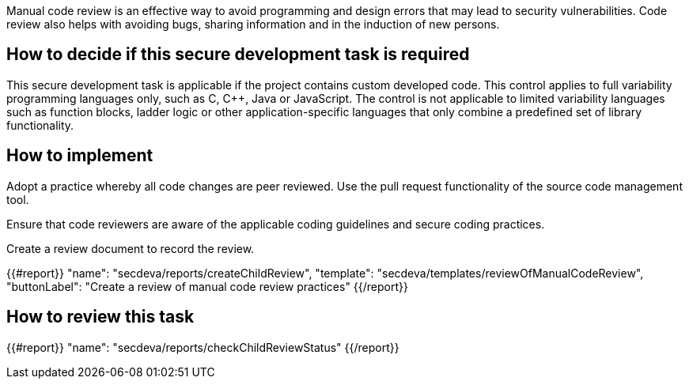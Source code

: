Manual code review is an effective way to avoid programming and design errors that may lead to security vulnerabilities. Code review also helps with avoiding bugs, sharing information and in the induction of new persons.

== How to decide if this secure development task is required

This secure development task is applicable if the project contains custom developed code. This control applies to full variability programming languages only, such as C, C++, Java or JavaScript. The control  is not applicable to limited variability languages such as function blocks, ladder logic or other application-specific languages that only combine a predefined set of library functionality.

== How to implement

Adopt a practice whereby all code changes are peer reviewed. Use the pull request functionality of the source code management tool.

Ensure that code reviewers are aware of the applicable coding guidelines and secure coding practices.

Create a review document to record the review.

{{#report}}
  "name": "secdeva/reports/createChildReview",
  "template": "secdeva/templates/reviewOfManualCodeReview",
  "buttonLabel": "Create a review of manual code review practices"
{{/report}}

== How to review this task

{{#report}}
  "name": "secdeva/reports/checkChildReviewStatus"
{{/report}}
